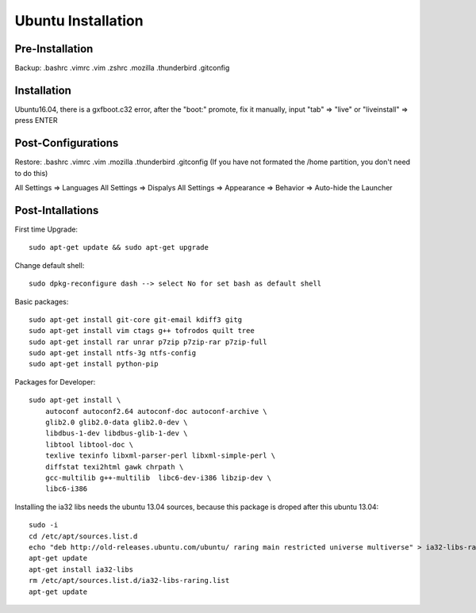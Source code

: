 Ubuntu Installation
===================

Pre-Installation
----------------

Backup: .bashrc .vimrc .vim .zshrc .mozilla .thunderbird .gitconfig


Installation
------------

Ubuntu16.04, there is a gxfboot.c32 error,  after the "boot:" promote, 
fix it manually, input "tab" => "live" or "liveinstall" => press ENTER


Post-Configurations
-------------------

Restore: .bashrc .vimrc .vim .mozilla .thunderbird .gitconfig
(If you have not formated the /home partition, you don't need to do this)

All Settings => Languages
All Settings => Dispalys
All Settings => Appearance => Behavior => Auto-hide the Launcher


Post-Intallations
-----------------

First time Upgrade::

    sudo apt-get update && sudo apt-get upgrade

Change default shell::

    sudo dpkg-reconfigure dash --> select No for set bash as default shell

Basic packages::

    sudo apt-get install git-core git-email kdiff3 gitg
    sudo apt-get install vim ctags g++ tofrodos quilt tree
    sudo apt-get install rar unrar p7zip p7zip-rar p7zip-full
    sudo apt-get install ntfs-3g ntfs-config
    sudo apt-get install python-pip

Packages for Developer::

    sudo apt-get install \
        autoconf autoconf2.64 autoconf-doc autoconf-archive \
        glib2.0 glib2.0-data glib2.0-dev \
        libdbus-1-dev libdbus-glib-1-dev \
        libtool libtool-doc \
        texlive texinfo libxml-parser-perl libxml-simple-perl \
        diffstat texi2html gawk chrpath \
        gcc-multilib g++-multilib  libc6-dev-i386 libzip-dev \
        libc6-i386

Installing the ia32 libs needs the ubuntu 13.04 sources,
because this package is droped after this ubuntu 13.04::

    sudo -i
    cd /etc/apt/sources.list.d
    echo "deb http://old-releases.ubuntu.com/ubuntu/ raring main restricted universe multiverse" > ia32-libs-raring.list
    apt-get update
    apt-get install ia32-libs
    rm /etc/apt/sources.list.d/ia32-libs-raring.list
    apt-get update

